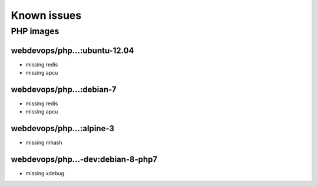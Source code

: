 ============
Known issues
============

PHP images
----------

webdevops/php...:ubuntu-12.04
^^^^^^^^^^^^^^^^^^^^^^^^^^^^^

- missing redis
- missing apcu

webdevops/php...:debian-7
^^^^^^^^^^^^^^^^^^^^^^^^^

- missing redis
- missing apcu

webdevops/php...:alpine-3
^^^^^^^^^^^^^^^^^^^^^^^^^

- missing mhash

webdevops/php...-dev:debian-8-php7
^^^^^^^^^^^^^^^^^^^^^^^^^^^^^^

- missing xdebug
